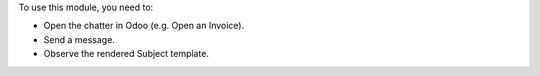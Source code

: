 To use this module, you need to:

* Open the chatter in Odoo (e.g. Open an Invoice).
* Send a message.
* Observe the rendered Subject template.
